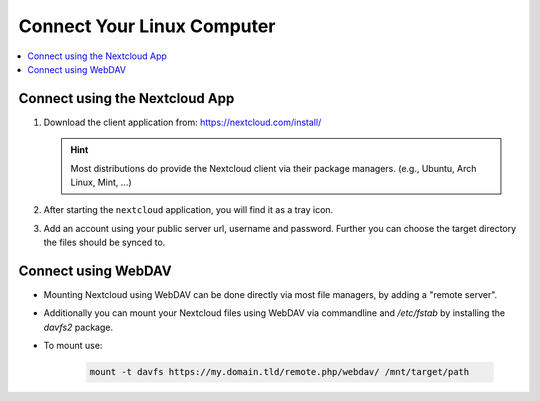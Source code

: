 Connect Your Linux Computer 
===============================

.. contents:: :local:

Connect using the Nextcloud App
^^^^^^^^^^^^^^^^^^^^^^^^^^^^^^^

1. Download the client application from: https://nextcloud.com/install/ 

   .. hint:: Most distributions do provide the Nextcloud client via their 
            package managers. (e.g., Ubuntu, Arch Linux, Mint, ...)

2. After starting the ``nextcloud`` application, you will find it 
   as a tray icon.

3. Add an account using your public server url, username and password. 
   Further you can choose the target directory the files should be synced
   to.


Connect using WebDAV
^^^^^^^^^^^^^^^^^^^^^

* Mounting Nextcloud using WebDAV can be done directly via most file 
  managers, by adding a "remote server".

* Additionally you can mount your Nextcloud files using WebDAV via 
  commandline and `/etc/fstab` by installing the `davfs2` package.

* To mount use: 
  
   .. code-block:: bash

      mount -t davfs https://my.domain.tld/remote.php/webdav/ /mnt/target/path


